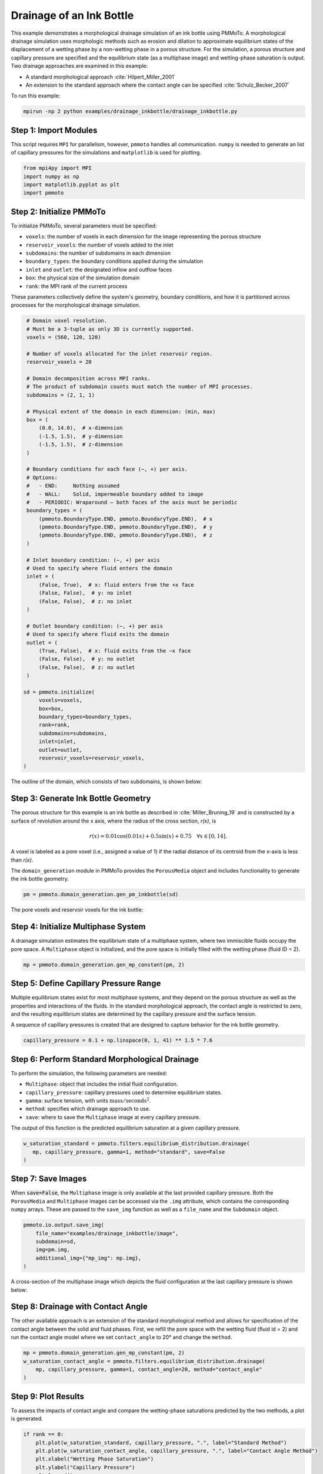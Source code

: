 Drainage of an Ink Bottle
=========================

This example demonstrates a morphological drainage simulation of an ink bottle using PMMoTo. A morphological drainage simulation uses morphologic methods such as erosion and dilation to approximate equilibrium states of the displacement of a wetting phase by a non-wetting phase in a porous structure. For the simulation, a porous structure and capillary pressure are specified and the equilibrium state (as a multiphase image) and wetting-phase saturation is output.  Two drainage approaches are examined in this example:

- A standard morphological approach :cite:`Hilpert_Miller_2001`
- An extension to the standard approach where the contact angle can be specified :cite:`Schulz_Becker_2007`

To run this example:

.. code-block:: bash

   mpirun -np 2 python examples/drainage_inkbottle/drainage_inkbottle.py

Step 1: Import Modules
----------------------
This script requires ``MPI`` for parallelism, however, ``pmmoto`` handles all communication. ``numpy`` is needed to generate an list of capillary pressures for the simulations and ``matplotlib`` is used for plotting.  

.. code-block:: python

   from mpi4py import MPI
   import numpy as np
   import matplotlib.pyplot as plt
   import pmmoto

Step 2: Initialize PMMoTo
--------------------------------

To initialize PMMoTo, several parameters must be specified:

- ``voxels``: the number of voxels in each dimension for the image representing the porous structure
- ``reservoir_voxels``: the number of voxels added to the inlet
- ``subdomains``: the number of subdomains in each dimension
- ``boundary_types``: the boundary conditions applied during the simulation
- ``inlet`` and ``outlet``: the designated inflow and outflow faces
- ``box``: the physical size of the simulation domain
- ``rank``: the MPI rank of the current process

These parameters collectively define the system's geometry, boundary conditions, and how it is partitioned across processes for the morphological drainage simulation.

.. code-block:: python

    # Domain voxel resolution.
    # Must be a 3-tuple as only 3D is currently supported.
    voxels = (560, 120, 120)

    # Number of voxels allocated for the inlet reservoir region.
    reservoir_voxels = 20

    # Domain decomposition across MPI ranks.
    # The product of subdomain counts must match the number of MPI processes.
    subdomains = (2, 1, 1)

    # Physical extent of the domain in each dimension: (min, max)
    box = (
        (0.0, 14.0),  # x-dimension
        (-1.5, 1.5),  # y-dimension
        (-1.5, 1.5),  # z-dimension
    )

    # Boundary conditions for each face (−, +) per axis.
    # Options:
    #   - END:     Nothing assumed
    #   - WALL:    Solid, impermeable boundary added to image
    #   - PERIODIC: Wraparound — both faces of the axis must be periodic
    boundary_types = (
        (pmmoto.BoundaryType.END, pmmoto.BoundaryType.END),  # x
        (pmmoto.BoundaryType.END, pmmoto.BoundaryType.END),  # y
        (pmmoto.BoundaryType.END, pmmoto.BoundaryType.END),  # z
    )

    # Inlet boundary condition: (−, +) per axis
    # Used to specify where fluid enters the domain
    inlet = (
        (False, True),  # x: fluid enters from the +x face
        (False, False),  # y: no inlet
        (False, False),  # z: no inlet
    )

    # Outlet boundary condition: (−, +) per axis
    # Used to specify where fluid exits the domain
    outlet = (
        (True, False),  # x: fluid exits from the −x face
        (False, False),  # y: no outlet
        (False, False),  # z: no outlet
    )

   sd = pmmoto.initialize(
        voxels=voxels,
        box=box,
        boundary_types=boundary_types,
        rank=rank,
        subdomains=subdomains,
        inlet=inlet,
        outlet=outlet,
        reservoir_voxels=reservoir_voxels,
   )

The outline of the domain, which consists of two subdomains, is shown below:

.. image:: /_static/examples/drainage_inkbottle/subdomains.png
   :alt: Domain
   :class: only-light
   :align: center
   :width: 60%

Step 3: Generate Ink Bottle Geometry
------------------------------------

The porous structure for this example is an ink bottle as described in :cite:`Miller_Bruning_19` and is constructed by a surface of revolution around the x axis, where the radius of the cross section, `r(x)`, is

.. math::
   r(x)=0.01\cos(0.01x) + 0.5\sin(x) + 0.75 \quad \forall x \in [0,14].

A voxel is labeled as a pore voxel (i.e., assigned a value of 1) if the radial distance of its centroid from the x-axis is less than `r(x)`.

The ``domain_generation`` module in PMMoTo provides the ``PorousMedia`` object and includes functionality to generate the ink bottle geometry.

.. code-block:: python

   pm = pmmoto.domain_generation.gen_pm_inkbottle(sd)


The pore voxels and reservoir voxels for the ink bottle:

.. image:: /_static/examples/drainage_inkbottle/ink_bottle.png
   :alt: Ink bottle pore geometry
   :class: only-light
   :align: center
   :width: 60%

Step 4: Initialize Multiphase System
------------------------------------

A drainage simulation estimates the equilibrium state of a multiphase system, where two immiscible fluids occupy the pore space. A ``Multiphase`` object is initialized, and the pore space is initially filled with the wetting phase (fluid ID = 2).

.. code-block:: python

   mp = pmmoto.domain_generation.gen_mp_constant(pm, 2)

Step 5: Define Capillary Pressure Range
---------------------------------------

Multiple equilibrium states exist for most multiphase systems, and they depend on the porous structure as well as the properties and interactions of the fluids. In the standard morphological approach, the contact angle is restricted to zero, and the resulting equilibrium states are determined by the capillary pressure and the surface tension.

A sequence of capillary pressures is created that are designed to capture behavior for the ink bottle geometry. 

.. code-block:: python

   capillary_pressure = 0.1 + np.linspace(0, 1, 41) ** 1.5 * 7.6



Step 6: Perform Standard Morphological Drainage
-----------------------------------------------
To perform the simulation, the following parameters are needed:

- ``Multiphase``: object that includes the initial fluid configuration.
- ``capillary_pressure``: capillary pressures used to determine equilibrium states.
- ``gamma``: surface tension, with units :math:`\mathrm{mass}/\mathrm{seconds}^2`.
- ``method``: specifies which drainage approach to use.
- ``save``: where to save the ``Multiphase`` image at every capillary pressure.

The output of this function is the predicted equilibrium saturation at a given capillary pressure.


.. code-block:: python

   w_saturation_standard = pmmoto.filters.equilibrium_distribution.drainage(
      mp, capillary_pressure, gamma=1, method="standard", save=False
   )


Step 7: Save Images
-------------------

When :code:`save=False`, the ``Multiphase`` image is only available at the last provided capillary pressure. Both the ``PorousMedia`` and ``Multiphase`` images can be accessed via the ``.img`` attribute, which contains the corresponding ``numpy`` arrays. These are passed to the ``save_img`` function as well as a ``file_name`` and the ``Subdomain`` object. 

.. code-block:: python

   pmmoto.io.output.save_img(
       file_name="examples/drainage_inkbottle/image",
       subdomain=sd,
       img=pm.img,
       additional_img={"mp_img": mp.img},
   )

A cross-section of the multiphase image which depicts the fluid configuration at the last capillary pressure is shown below:

.. image:: /_static/examples/drainage_inkbottle/standard_drainage.png
   :alt: Multiphase image
   :class: only-light
   :align: center
   :width: 60%


Step 8: Drainage with Contact Angle
-----------------------------------

The other available approach is an extension of the standard morphological method and allows for specification of the contact angle between the solid and fluid phases. First, we refill the pore space with the wetting fluid (fluid id = 2) and run the contact angle model where we set ``contact_angle`` to 20° and change the ``method``.

.. code-block:: python

   mp = pmmoto.domain_generation.gen_mp_constant(pm, 2)
   w_saturation_contact_angle = pmmoto.filters.equilibrium_distribution.drainage(
       mp, capillary_pressure, gamma=1, contact_angle=20, method="contact_angle"
   )

Step 9: Plot Results
--------------------

To assess the impacts of contact angle and compare the wetting-phase saturations predicted by the two methods, a plot is generated. 

.. code-block:: python

   if rank == 0:
       plt.plot(w_saturation_standard, capillary_pressure, ".", label="Standard Method")
       plt.plot(w_saturation_contact_angle, capillary_pressure, ".", label="Contact Angle Method")
       plt.xlabel("Wetting Phase Saturation")
       plt.ylabel("Capillary Pressure")
       plt.legend()
       plt.savefig("examples/drainage_inkbottle/saturation_pressure_plot.png")
       plt.close()


.. image:: /_static/examples/drainage_inkbottle/saturation_pressure_plot.png
   :alt: Capillary pressure curves
   :class: only-light
   :align: center
   :width: 60%

Output
------

The expected output from a successful run is:

- :code:`image.pvti` and a folder :code:`image_proc` with two :code:`.vti` files which can be opened in **Paraview**
- :code:`saturation_pressure_plot.png`: Plot of capillary pressure vs. saturation.

The code used to generate the plots in this example is located at :code:`examples/drainage_inkbottle/plot_drainage_inkbottle.py` and must be run with :code:`pvpython`, ParaView's Python interpreter.